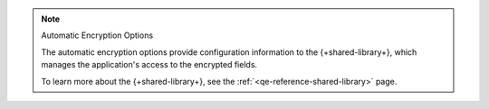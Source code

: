 .. note:: Automatic Encryption Options

   The automatic encryption options provide configuration
   information to the {+shared-library+},
   which manages the application's access to the encrypted fields.
   
   To learn more about the {+shared-library+}, see
   the :ref:`<qe-reference-shared-library>` page.
